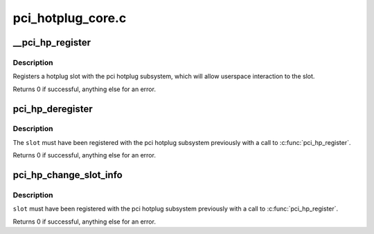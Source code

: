 .. -*- coding: utf-8; mode: rst -*-

==================
pci_hotplug_core.c
==================

.. _`__pci_hp_register`:

__pci_hp_register
=================

.. c:function:: int __pci_hp_register (struct hotplug_slot *slot, struct pci_bus *bus, int devnr, const char *name, struct module *owner, const char *mod_name)

    register a hotplug_slot with the PCI hotplug subsystem

    :param struct hotplug_slot \*slot:
        pointer to the :c:type:`struct hotplug_slot <hotplug_slot>` to register

    :param struct pci_bus \*bus:
        bus this slot is on

    :param int devnr:
        device number

    :param const char \*name:
        name registered with kobject core

    :param struct module \*owner:
        caller module owner

    :param const char \*mod_name:
        caller module name


.. _`__pci_hp_register.description`:

Description
-----------

Registers a hotplug slot with the pci hotplug subsystem, which will allow
userspace interaction to the slot.

Returns 0 if successful, anything else for an error.


.. _`pci_hp_deregister`:

pci_hp_deregister
=================

.. c:function:: int pci_hp_deregister (struct hotplug_slot *slot)

    deregister a hotplug_slot with the PCI hotplug subsystem

    :param struct hotplug_slot \*slot:
        pointer to the :c:type:`struct hotplug_slot <hotplug_slot>` to deregister


.. _`pci_hp_deregister.description`:

Description
-----------

The ``slot`` must have been registered with the pci hotplug subsystem
previously with a call to :c:func:`pci_hp_register`.

Returns 0 if successful, anything else for an error.


.. _`pci_hp_change_slot_info`:

pci_hp_change_slot_info
=======================

.. c:function:: int pci_hp_change_slot_info (struct hotplug_slot *slot, struct hotplug_slot_info *info)

    changes the slot's information structure in the core

    :param struct hotplug_slot \*slot:
        pointer to the slot whose info has changed

    :param struct hotplug_slot_info \*info:
        pointer to the info copy into the slot's info structure


.. _`pci_hp_change_slot_info.description`:

Description
-----------

``slot`` must have been registered with the pci
hotplug subsystem previously with a call to :c:func:`pci_hp_register`.

Returns 0 if successful, anything else for an error.

